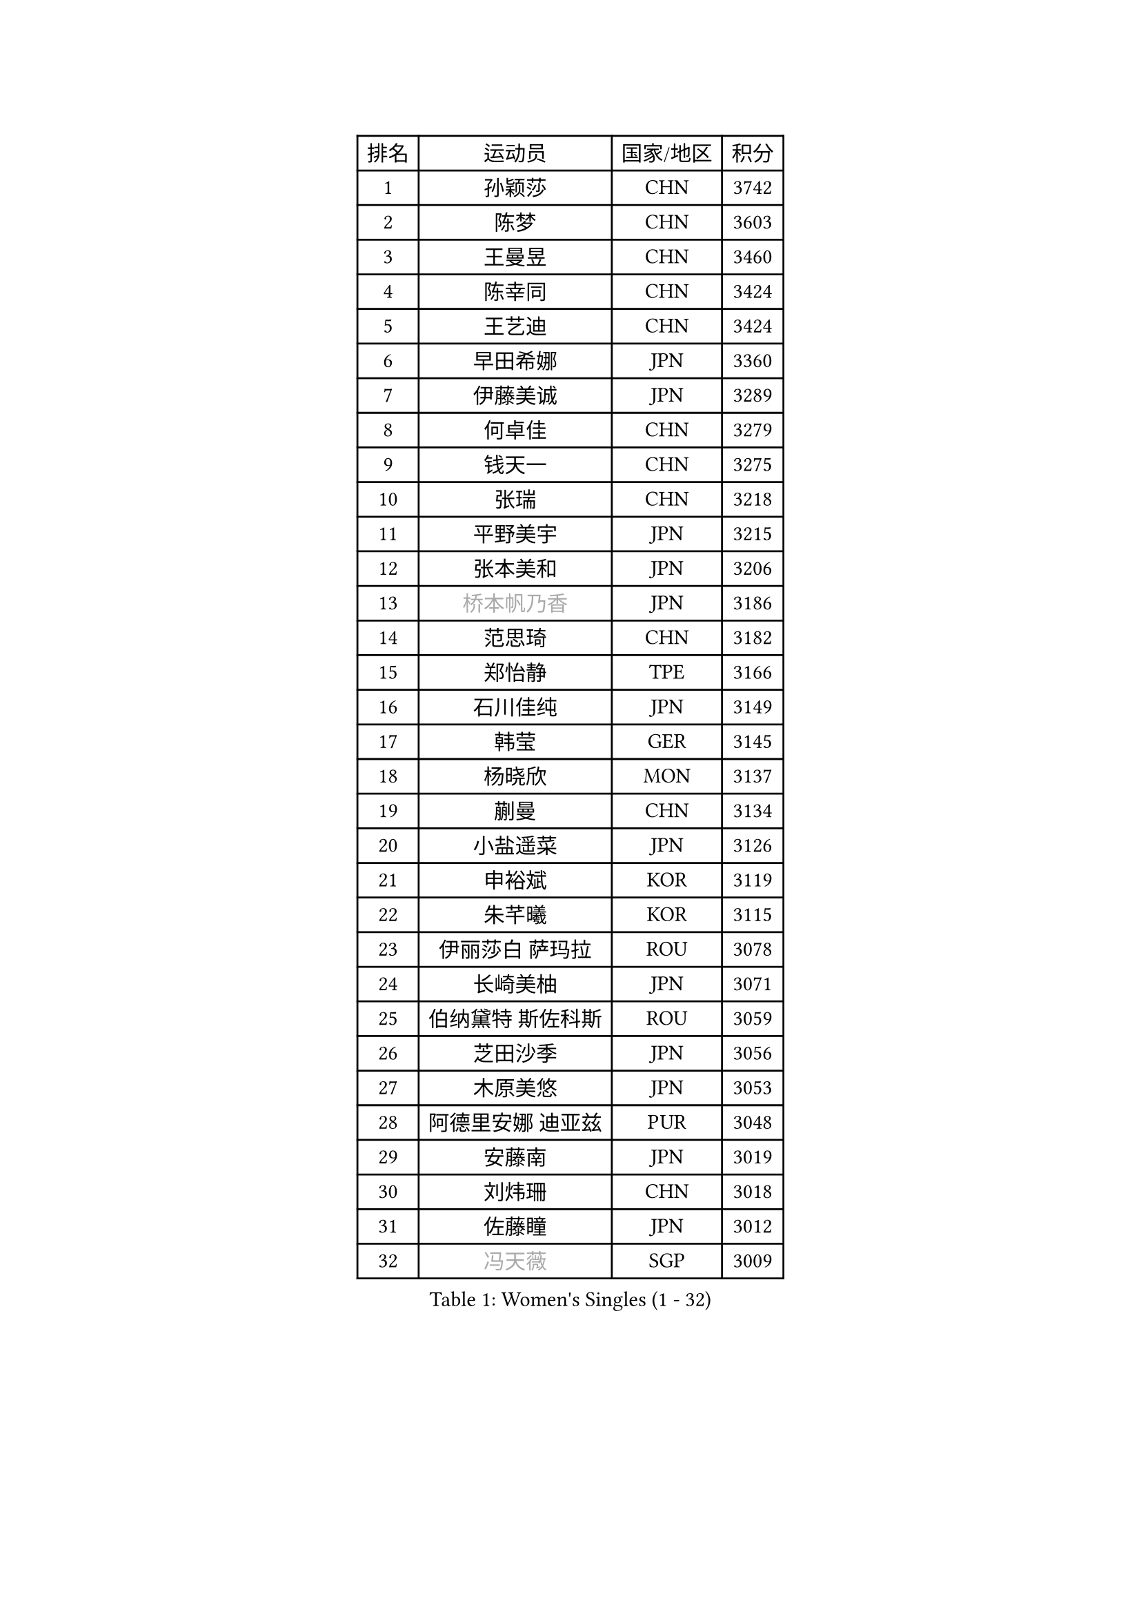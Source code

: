 
#set text(font: ("Courier New", "NSimSun"))
#figure(
  caption: "Women's Singles (1 - 32)",
    table(
      columns: 4,
      [排名], [运动员], [国家/地区], [积分],
      [1], [孙颖莎], [CHN], [3742],
      [2], [陈梦], [CHN], [3603],
      [3], [王曼昱], [CHN], [3460],
      [4], [陈幸同], [CHN], [3424],
      [5], [王艺迪], [CHN], [3424],
      [6], [早田希娜], [JPN], [3360],
      [7], [伊藤美诚], [JPN], [3289],
      [8], [何卓佳], [CHN], [3279],
      [9], [钱天一], [CHN], [3275],
      [10], [张瑞], [CHN], [3218],
      [11], [平野美宇], [JPN], [3215],
      [12], [张本美和], [JPN], [3206],
      [13], [#text(gray, "桥本帆乃香")], [JPN], [3186],
      [14], [范思琦], [CHN], [3182],
      [15], [郑怡静], [TPE], [3166],
      [16], [石川佳纯], [JPN], [3149],
      [17], [韩莹], [GER], [3145],
      [18], [杨晓欣], [MON], [3137],
      [19], [蒯曼], [CHN], [3134],
      [20], [小盐遥菜], [JPN], [3126],
      [21], [申裕斌], [KOR], [3119],
      [22], [朱芊曦], [KOR], [3115],
      [23], [伊丽莎白 萨玛拉], [ROU], [3078],
      [24], [长崎美柚], [JPN], [3071],
      [25], [伯纳黛特 斯佐科斯], [ROU], [3059],
      [26], [芝田沙季], [JPN], [3056],
      [27], [木原美悠], [JPN], [3053],
      [28], [阿德里安娜 迪亚兹], [PUR], [3048],
      [29], [安藤南], [JPN], [3019],
      [30], [刘炜珊], [CHN], [3018],
      [31], [佐藤瞳], [JPN], [3012],
      [32], [#text(gray, "冯天薇")], [SGP], [3009],
    )
  )#pagebreak()

#set text(font: ("Courier New", "NSimSun"))
#figure(
  caption: "Women's Singles (33 - 64)",
    table(
      columns: 4,
      [排名], [运动员], [国家/地区], [积分],
      [33], [单晓娜], [GER], [2996],
      [34], [陈熠], [CHN], [2992],
      [35], [妮娜 米特兰姆], [GER], [2989],
      [36], [金河英], [KOR], [2963],
      [37], [索菲亚 波尔卡诺娃], [AUT], [2958],
      [38], [郭雨涵], [CHN], [2956],
      [39], [覃予萱], [CHN], [2948],
      [40], [袁嘉楠], [FRA], [2943],
      [41], [石洵瑶], [CHN], [2941],
      [42], [曾尖], [SGP], [2941],
      [43], [高桥 布鲁娜], [BRA], [2938],
      [44], [刘佳], [AUT], [2934],
      [45], [梁夏银], [KOR], [2933],
      [46], [ODO Satsuki], [JPN], [2928],
      [47], [朱成竹], [HKG], [2902],
      [48], [王晓彤], [CHN], [2901],
      [49], [田志希], [KOR], [2890],
      [50], [BERGSTROM Linda], [SWE], [2885],
      [51], [傅玉], [POR], [2884],
      [52], [SAWETTABUT Suthasini], [THA], [2877],
      [53], [张安], [USA], [2870],
      [54], [徐孝元], [KOR], [2860],
      [55], [齐菲], [CHN], [2849],
      [56], [李恩惠], [KOR], [2835],
      [57], [森樱], [JPN], [2834],
      [58], [吴洋晨], [CHN], [2830],
      [59], [李时温], [KOR], [2828],
      [60], [玛妮卡 巴特拉], [IND], [2823],
      [61], [崔孝珠], [KOR], [2823],
      [62], [杨屹韵], [CHN], [2817],
      [63], [普利西卡 帕瓦德], [FRA], [2804],
      [64], [韩菲儿], [CHN], [2790],
    )
  )#pagebreak()

#set text(font: ("Courier New", "NSimSun"))
#figure(
  caption: "Women's Singles (65 - 96)",
    table(
      columns: 4,
      [排名], [运动员], [国家/地区], [积分],
      [65], [笹尾明日香], [JPN], [2787],
      [66], [杜凯琹], [HKG], [2779],
      [67], [边宋京], [PRK], [2773],
      [68], [DIACONU Adina], [ROU], [2773],
      [69], [徐奕], [CHN], [2768],
      [70], [PESOTSKA Margaryta], [UKR], [2766],
      [71], [#text(gray, "BILENKO Tetyana")], [UKR], [2756],
      [72], [陈思羽], [TPE], [2755],
      [73], [李昱谆], [TPE], [2753],
      [74], [#text(gray, "YOO Eunchong")], [KOR], [2749],
      [75], [KIM Byeolnim], [KOR], [2747],
      [76], [金娜英], [KOR], [2742],
      [77], [艾希卡 穆克吉], [IND], [2741],
      [78], [陈沂芊], [TPE], [2726],
      [79], [WAN Yuan], [GER], [2723],
      [80], [纵歌曼], [CHN], [2720],
      [81], [WINTER Sabine], [GER], [2710],
      [82], [HUANG Yi-Hua], [TPE], [2709],
      [83], [KAUFMANN Annett], [GER], [2707],
      [84], [KAMATH Archana Girish], [IND], [2706],
      [85], [PARANANG Orawan], [THA], [2705],
      [86], [#text(gray, "SOO Wai Yam Minnie")], [HKG], [2702],
      [87], [李雅可], [CHN], [2701],
      [88], [倪夏莲], [LUX], [2698],
      [89], [杨蕙菁], [CHN], [2698],
      [90], [玛利亚 肖], [ESP], [2688],
      [91], [LUTZ Charlotte], [FRA], [2688],
      [92], [SURJAN Sabina], [SRB], [2687],
      [93], [CHASSELIN Pauline], [FRA], [2687],
      [94], [DRAGOMAN Andreea], [ROU], [2682],
      [95], [ZARIF Audrey], [FRA], [2682],
      [96], [王 艾米], [USA], [2680],
    )
  )#pagebreak()

#set text(font: ("Courier New", "NSimSun"))
#figure(
  caption: "Women's Singles (97 - 128)",
    table(
      columns: 4,
      [排名], [运动员], [国家/地区], [积分],
      [97], [CHANG Li Sian Alice], [MAS], [2676],
      [98], [斯丽贾 阿库拉], [IND], [2672],
      [99], [邵杰妮], [POR], [2672],
      [100], [YOON Hyobin], [KOR], [2670],
      [101], [EERLAND Britt], [NED], [2669],
      [102], [GUISNEL Oceane], [FRA], [2666],
      [103], [POTA Georgina], [HUN], [2661],
      [104], [范姝涵], [CHN], [2652],
      [105], [CIOBANU Irina], [ROU], [2650],
      [106], [张默], [CAN], [2647],
      [107], [刘杨子], [AUS], [2645],
      [108], [苏蒂尔塔 穆克吉], [IND], [2644],
      [109], [ZHANG Xiangyu], [CHN], [2641],
      [110], [SU Pei-Ling], [TPE], [2640],
      [111], [#text(gray, "佩特丽莎 索尔佳")], [GER], [2639],
      [112], [蒂娜 梅谢芙], [EGY], [2635],
      [113], [KUKULKOVA Tatiana], [SVK], [2632],
      [114], [GHORPADE Yashaswini], [IND], [2631],
      [115], [GODA Hana], [EGY], [2619],
      [116], [LAY Jian Fang], [AUS], [2611],
      [117], [#text(gray, "MIGOT Marie")], [FRA], [2610],
      [118], [MADARASZ Dora], [HUN], [2609],
      [119], [LUTZ Camille], [FRA], [2608],
      [120], [MATELOVA Hana], [CZE], [2608],
      [121], [SOLJA Amelie], [AUT], [2605],
      [122], [LIU Hsing-Yin], [TPE], [2602],
      [123], [WEGRZYN Katarzyna], [POL], [2600],
      [124], [MALOBABIC Ivana], [CRO], [2597],
      [125], [#text(gray, "LI Yuqi")], [CHN], [2596],
      [126], [CHENG Hsien-Tzu], [TPE], [2596],
      [127], [DE NUTTE Sarah], [LUX], [2595],
      [128], [PICCOLIN Giorgia], [ITA], [2595],
    )
  )